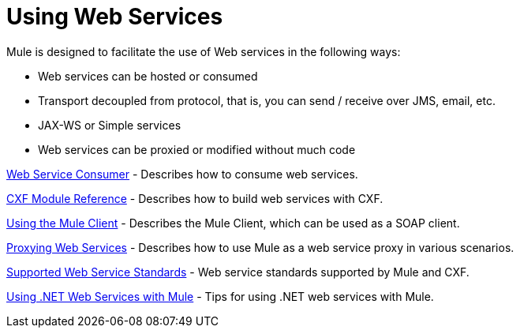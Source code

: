 = Using Web Services
:keywords: cxf

Mule is designed to facilitate the use of Web services in the following ways:

* Web services can be hosted or consumed
* Transport decoupled from protocol, that is, you can send / receive over JMS, email, etc.
* JAX-WS or Simple services
* Web services can be proxied or modified without much code

link:/mule-user-guide/v/3.9/web-service-consumer[Web Service Consumer] - Describes how to consume web services.

link:/mule-user-guide/v/3.9/cxf-module-reference[CXF Module Reference] - Describes how to build web services with CXF.

link:/mule-user-guide/v/3.9/using-the-mule-client[Using the Mule Client] - Describes the Mule Client, which can be used as a SOAP client.

link:/mule-user-guide/v/3.9/proxying-web-services[Proxying Web Services] - Describes how to use Mule as a web service proxy in various scenarios.

link:/mule-user-guide/v/3.9/supported-web-service-standards[Supported Web Service Standards] - Web service standards supported by Mule and CXF.

link:/mule-user-guide/v/3.9/using-.net-web-services-with-mule[Using .NET Web Services with Mule] - Tips for using .NET web services with Mule.
